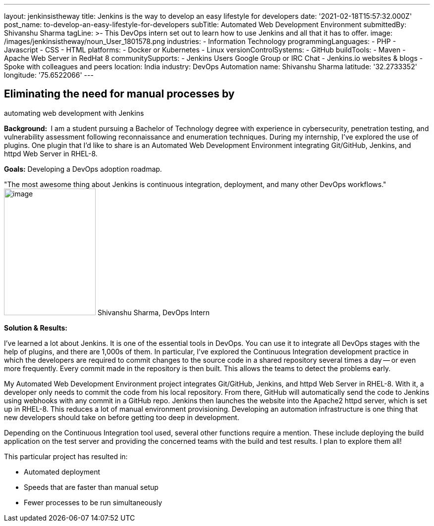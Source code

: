 ---
layout: jenkinsistheway
title: Jenkins is the way to develop an easy lifestyle for developers
date: '2021-02-18T15:57:32.000Z'
post_name: to-develop-an-easy-lifestyle-for-developers
subTitle: Automated Web Development Environment
submittedBy: Shivanshu Sharma
tagLine: >-
  This DevOps intern set out to learn how to use Jenkins and all that it has to
  offer.
image: /images/jenkinsistheway/noun_User_1801578.png
industries:
  - Information Technology
programmingLanguages:
  - PHP
  - Javascript
  - CSS
  - HTML
platforms:
  - Docker or Kubernetes
  - Linux
versionControlSystems:
  - GitHub
buildTools:
  - Maven
  - Apache Web Server in RedHat 8
communitySupports:
  - Jenkins Users Google Group or IRC Chat
  - Jenkins.io websites & blogs
  - Spoke with colleagues and peers
location: India
industry: DevOps Automation
name: Shivanshu Sharma
latitude: '32.2733352'
longitude: '75.6522066'
---




== Eliminating the need for manual processes by +
automating web development with Jenkins

*Background: * I am a student pursuing a Bachelor of Technology degree with experience in cybersecurity, penetration testing, and vulnerability assessment following reconnaissance and enumeration techniques. During my internship, I've explored the use of plugins. One plugin that I'd like to share is an Automated Web Development Environment integrating Git/GitHub, Jenkins, and httpd Web Server in RHEL-8. 

*Goals:* Developing a DevOps adoption roadmap.

"The most awesome thing about Jenkins is continuous integration, deployment, and many other DevOps workflows." image:/images/jenkinsistheway/Jenkins-logo.png[image,width=185,height=256] Shivanshu Sharma, DevOps Intern

*Solution & Results: *

I've learned a lot about Jenkins. It is one of the essential tools in DevOps. You can use it to integrate all DevOps stages with the help of plugins, and there are 1,000s of them. In particular, I've explored the Continuous Integration development practice in which the developers are required to commit changes to the source code in a shared repository several times a day -- or even more frequently. Every commit made in the repository is then built. This allows the teams to detect the problems early. 

My Automated Web Development Environment project integrates Git/GitHub, Jenkins, and httpd Web Server in RHEL-8. With it, a developer only needs to commit the code from his local repository. From there, GitHub will automatically send the code to Jenkins using webhooks with any commit in a GitHub repo. Jenkins then launches the website into the Apache2 httpd server, which is set up in RHEL-8. This reduces a lot of manual environment provisioning. Developing an automation infrastructure is one thing that new developers should take on before getting too deep in development.

Depending on the Continuous Integration tool used, several other functions require a mention. These include deploying the build application on the test server and providing the concerned teams with the build and test results. I plan to explore them all! 

This particular project has resulted in:

* Automated deployment
* Speeds that are faster than manual setup
* Fewer processes to be run simultaneously
